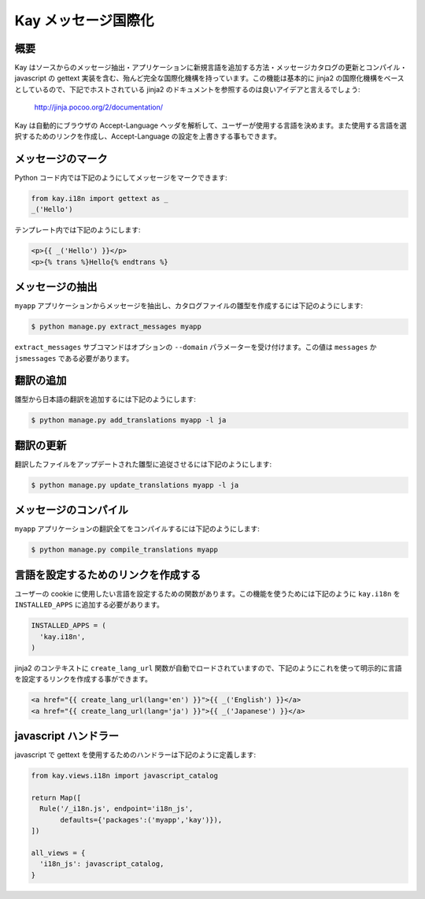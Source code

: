 ====================
Kay メッセージ国際化
====================

概要
----

Kay はソースからのメッセージ抽出・アプリケーションに新規言語を追加する方法・メッセージカタログの更新とコンパイル・javascript の gettext 実装を含む、殆んど完全な国際化機構を持っています。この機能は基本的に jinja2 の国際化機構をベースとしているので、下記でホストされている jinja2 のドキュメントを参照するのは良いアイデアと言えるでしょう:

  http://jinja.pocoo.org/2/documentation/

Kay は自動的にブラウザの Accept-Language ヘッダを解析して、ユーザーが使用する言語を決めます。また使用する言語を選択するためのリンクを作成し、Accept-Language の設定を上書きする事もできます。

メッセージのマーク
------------------

Python コード内では下記のようにしてメッセージをマークできます:

.. code-block:: python

  from kay.i18n import gettext as _
  _('Hello')

テンプレート内では下記のようにします:

.. code-block:: html

  <p>{{ _('Hello') }}</p>
  <p>{% trans %}Hello{% endtrans %}


メッセージの抽出
----------------

``myapp`` アプリケーションからメッセージを抽出し、カタログファイルの雛型を作成するには下記のようにします:

.. code-block:: bash

   $ python manage.py extract_messages myapp

``extract_messages`` サブコマンドはオプションの ``--domain`` パラメーターを受け付けます。この値は ``messages`` か ``jsmessages`` である必要があります。

翻訳の追加
----------

雛型から日本語の翻訳を追加するには下記のようにします:

.. code-block:: bash

  $ python manage.py add_translations myapp -l ja

翻訳の更新
----------

翻訳したファイルをアップデートされた雛型に追従させるには下記のようにします:

.. code-block:: bash

   $ python manage.py update_translations myapp -l ja


メッセージのコンパイル
----------------------

``myapp`` アプリケーションの翻訳全てをコンパイルするには下記のようにします:

.. code-block:: bash

  $ python manage.py compile_translations myapp


言語を設定するためのリンクを作成する
------------------------------------

ユーザーの cookie に使用したい言語を設定するための関数があります。この機能を使うためには下記のように ``kay.i18n`` を ``INSTALLED_APPS`` に追加する必要があります。

.. code-block:: python

  INSTALLED_APPS = (
    'kay.i18n',
  )

jinja2 のコンテキストに ``create_lang_url`` 関数が自動でロードされていますので、下記のようにこれを使って明示的に言語を設定するリンクを作成する事ができます。

.. code-block:: html

  <a href="{{ create_lang_url(lang='en') }}">{{ _('English') }}</a>
  <a href="{{ create_lang_url(lang='ja') }}">{{ _('Japanese') }}</a>


javascript ハンドラー
---------------------

javascript で gettext を使用するためのハンドラーは下記のように定義します:

.. code-block:: python

  from kay.views.i18n import javascript_catalog

  return Map([
    Rule('/_i18n.js', endpoint='i18n_js',
         defaults={'packages':('myapp','kay')}),
  ])

  all_views = {
    'i18n_js': javascript_catalog,
  }

